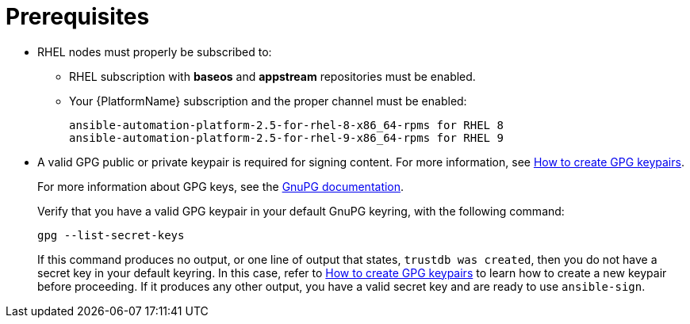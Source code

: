 [id="ref-controller-proj-sign-prerequisites"]

= Prerequisites

* RHEL nodes must properly be subscribed to:
** RHEL subscription with *baseos* and *appstream* repositories must be enabled.
** Your {PlatformName} subscription and the proper channel must be enabled:
+
[literal, options="nowrap" subs="+attributes"]
----
ansible-automation-platform-2.5-for-rhel-8-x86_64-rpms for RHEL 8
ansible-automation-platform-2.5-for-rhel-9-x86_64-rpms for RHEL 9
----
* A valid GPG public or private keypair is required for signing content.
For more information, see link:https://www.redhat.com/sysadmin/creating-gpg-keypairs[How to create GPG keypairs].
+
For more information about GPG keys, see the link:https://www.gnupg.org/documentation/index.html[GnuPG documentation].
+
Verify that you have a valid GPG keypair in your default GnuPG keyring, with the following command:
+
[literal, options="nowrap" subs="+attributes"]
----
gpg --list-secret-keys
----
+
If this command produces no output, or one line of output that states, `trustdb was created`, then you do not have a secret key in your
default keyring. 
In this case, refer to link:https://www.redhat.com/sysadmin/creating-gpg-keypairs[How to create GPG keypairs] to learn how to create a new keypair before proceeding. 
If it produces any other output, you have a valid secret key and are ready to use `ansible-sign`.